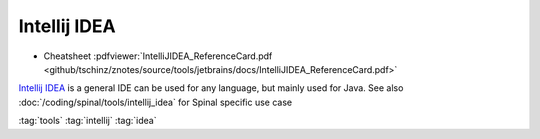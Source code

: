 =============
Intellij IDEA
=============

.. figure:: img/intellij_idea.*
   :align: center
   :width: 150px

* Cheatsheet :pdfviewer:`IntelliJIDEA_ReferenceCard.pdf <github/tschinz/znotes/source/tools/jetbrains/docs/IntelliJIDEA_ReferenceCard.pdf>`


`Intellij IDEA <https://www.jetbrains.com/idea/>`_ is a general IDE can be used for any language, but mainly used for Java. See also :doc:`/coding/spinal/tools/intellij_idea` for Spinal specific use case

:tag:`tools`
:tag:`intellij`
:tag:`idea`